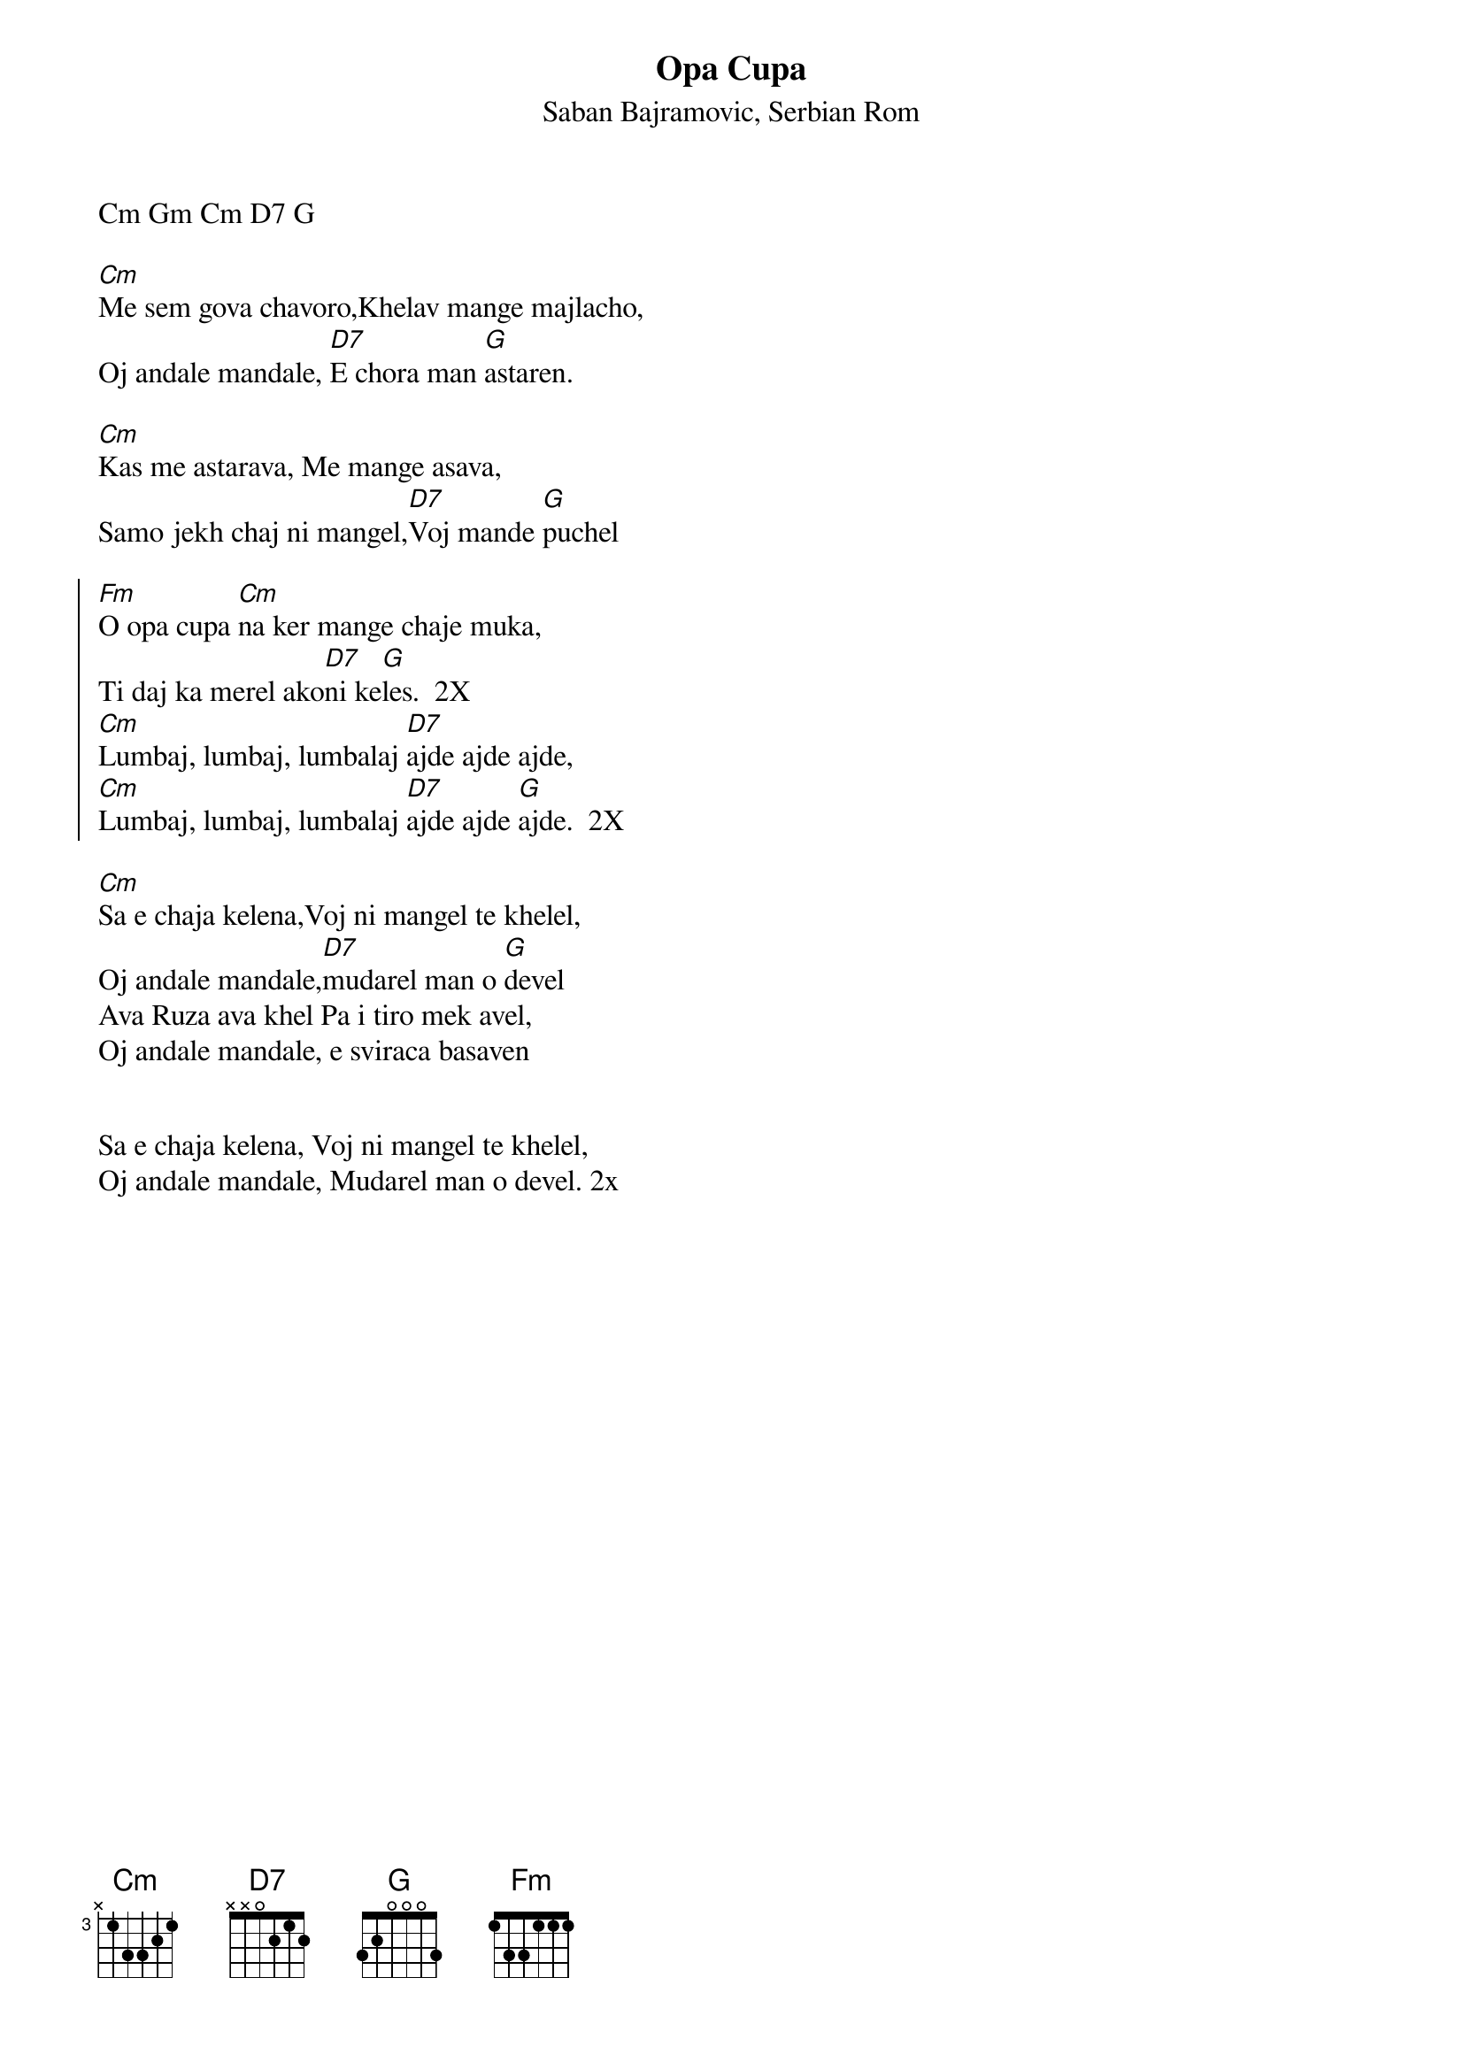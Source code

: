 {t:Opa Cupa}
{st:Saban Bajramovic, Serbian Rom}

Cm Gm Cm D7 G
   
[Cm]Me sem gova chavoro,Khelav mange majlacho,
Oj andale mandale, [D7]E chora man [G]astaren.

[Cm]Kas me astarava, Me mange asava,
Samo jekh chaj ni mangel,[D7]Voj mande [G]puchel

{soc}
[Fm]O opa cupa [Cm]na ker mange chaje muka,
Ti daj ka merel ako[D7]ni ke[G]les.  2X
[Cm]Lumbaj, lumbaj, lumbalaj [D7]ajde ajde ajde,
[Cm]Lumbaj, lumbaj, lumbalaj [D7]ajde ajde [G]ajde.  2X
{eoc}

[Cm]Sa e chaja kelena,Voj ni mangel te khelel,
Oj andale mandale,[D7]mudarel man o [G]devel
Ava Ruza ava khel Pa i tiro mek avel,
Oj andale mandale, e sviraca basaven


Sa e chaja kelena, Voj ni mangel te khelel,
Oj andale mandale, Mudarel man o devel. 2x
